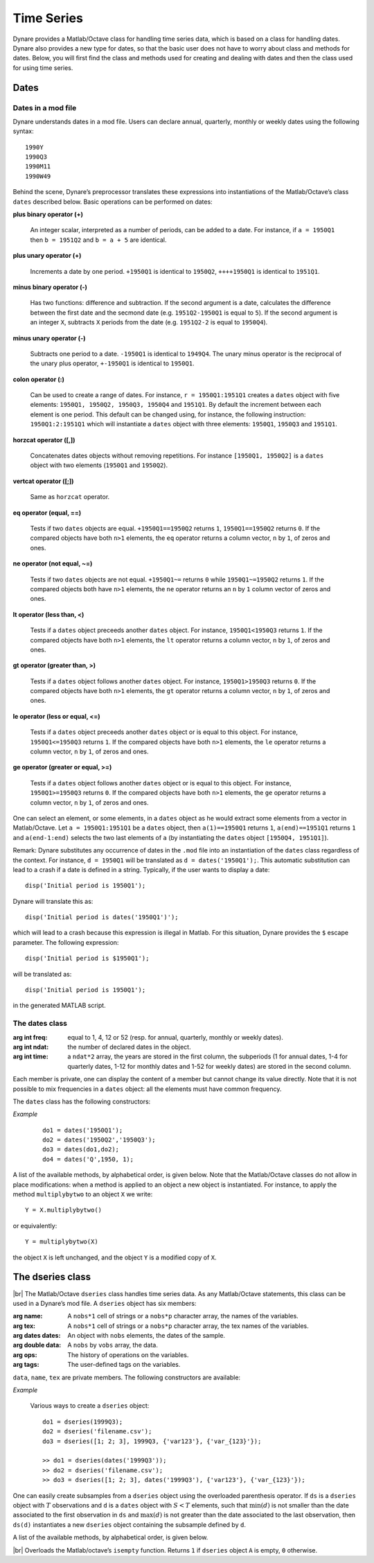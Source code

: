 .. default-domain:: dynare

.. |br| raw:: html

    <br>

###########
Time Series
###########

Dynare provides a Matlab/Octave class for handling time series data,
which is based on a class for handling dates. Dynare also provides a
new type for dates, so that the basic user does not have to worry
about class and methods for dates. Below, you will first find the
class and methods used for creating and dealing with dates and then
the class used for using time series.


Dates
=====
.. highlight:: matlab

Dates in a mod file
-------------------

Dynare understands dates in a mod file. Users can declare annual,
quarterly, monthly or weekly dates using the following syntax::

    1990Y
    1990Q3
    1990M11
    1990W49

Behind the scene, Dynare’s preprocessor translates these expressions
into instantiations of the Matlab/Octave’s class ``dates`` described
below. Basic operations can be performed on dates:

**plus binary operator (+)**

    An integer scalar, interpreted as a number of periods, can be
    added to a date. For instance, if ``a = 1950Q1`` then ``b =
    1951Q2`` and ``b = a + 5`` are identical.

**plus unary operator (+)**

    Increments a date by one period. ``+1950Q1`` is identical to
    ``1950Q2``, ``++++1950Q1`` is identical to ``1951Q1``.

**minus binary operator (-)**

    Has two functions: difference and subtraction. If the second
    argument is a date, calculates the difference between the first
    date and the secmond date (e.g. ``1951Q2-1950Q1`` is equal to
    ``5``). If the second argument is an integer ``X``, subtracts
    ``X`` periods from the date (e.g. ``1951Q2-2`` is equal to
    ``1950Q4``).

**minus unary operator (-)**

    Subtracts one period to a date. ``-1950Q1`` is identical to
    ``1949Q4``. The unary minus operator is the reciprocal of the
    unary plus operator, ``+-1950Q1`` is identical to ``1950Q1``.

**colon operator (:)**

    Can be used to create a range of dates. For instance, ``r =
    1950Q1:1951Q1`` creates a ``dates`` object with five elements:
    ``1950Q1, 1950Q2, 1950Q3, 1950Q4`` and ``1951Q1``. By default the
    increment between each element is one period. This default can be
    changed using, for instance, the following instruction:
    ``1950Q1:2:1951Q1`` which will instantiate a ``dates`` object with
    three elements: ``1950Q1``, ``1950Q3`` and ``1951Q1``.

**horzcat operator ([,])**

    Concatenates dates objects without removing repetitions. For
    instance ``[1950Q1, 1950Q2]`` is a ``dates`` object with two
    elements (``1950Q1`` and ``1950Q2``).

**vertcat operator ([;])**

    Same as ``horzcat`` operator.

**eq operator (equal, ==)**

    Tests if two ``dates`` objects are equal. ``+1950Q1==1950Q2``
    returns ``1``, ``1950Q1==1950Q2`` returns ``0``. If the compared
    objects have both ``n>1`` elements, the ``eq`` operator returns a
    column vector, ``n`` by ``1``, of zeros and ones.

**ne operator (not equal, ~=)**

    Tests if two ``dates`` objects are not equal. ``+1950Q1~=``
    returns ``0`` while ``1950Q1~=1950Q2`` returns ``1``. If the
    compared objects both have ``n>1`` elements, the ``ne`` operator
    returns an ``n`` by ``1`` column vector of zeros and ones.

**lt operator (less than, <)**

    Tests if a ``dates`` object preceeds another ``dates`` object. For
    instance, ``1950Q1<1950Q3`` returns ``1``. If the compared objects
    have both ``n>1`` elements, the ``lt`` operator returns a column
    vector, ``n`` by ``1``, of zeros and ones.

**gt operator (greater than, >)**

    Tests if a ``dates`` object follows another ``dates`` object. For
    instance, ``1950Q1>1950Q3`` returns ``0``. If the compared objects
    have both ``n>1`` elements, the ``gt`` operator returns a column
    vector, ``n`` by ``1``, of zeros and ones.

**le operator (less or equal, <=)**

    Tests if a ``dates`` object preceeds another ``dates`` object or
    is equal to this object. For instance, ``1950Q1<=1950Q3`` returns
    ``1``. If the compared objects have both ``n>1`` elements, the
    ``le`` operator returns a column vector, ``n`` by ``1``, of zeros
    and ones.

**ge operator (greater or equal, >=)**

    Tests if a ``dates`` object follows another ``dates`` object or is
    equal to this object. For instance, ``1950Q1>=1950Q3`` returns
    ``0``. If the compared objects have both ``n>1`` elements, the
    ``ge`` operator returns a column vector, ``n`` by ``1``, of zeros
    and ones.

One can select an element, or some elements, in a ``dates`` object as
he would extract some elements from a vector in Matlab/Octave. Let ``a
= 1950Q1:1951Q1`` be a ``dates`` object, then ``a(1)==1950Q1`` returns
``1``, ``a(end)==1951Q1`` returns ``1`` and ``a(end-1:end)`` selects
the two last elements of ``a`` (by instantiating the ``dates`` object
``[1950Q4, 1951Q1]``).

Remark: Dynare substitutes any occurrence of dates in the ``.mod`` file
into an instantiation of the ``dates`` class regardless of the
context. For instance, ``d = 1950Q1`` will be translated as ``d =
dates('1950Q1');``. This automatic substitution can lead to a crash if
a date is defined in a string. Typically, if the user wants to display
a date::

    disp('Initial period is 1950Q1');

Dynare will translate this as::

    disp('Initial period is dates('1950Q1')');

which will lead to a crash because this expression is illegal in
Matlab. For this situation, Dynare provides the ``$`` escape
parameter. The following expression::

    disp('Initial period is $1950Q1');

will be translated as::

    disp('Initial period is 1950Q1');

in the generated MATLAB script.


.. _dates-members:

The dates class
---------------

.. class:: dates

    :arg int freq: equal to 1, 4, 12 or 52 (resp. for annual,
                   quarterly, monthly or weekly dates).
    :arg int ndat: the number of declared dates in the object.
    :arg int time: a ``ndat*2`` array, the years are stored in the
                   first column, the subperiods (1 for annual dates,
                   1-4 for quarterly dates, 1-12 for monthly dates and
                   1-52 for weekly dates) are stored in the second
                   column.

    Each member is private, one can display the content of a member
    but cannot change its value directly. Note that it is not possible
    to mix frequencies in a ``dates`` object: all the elements must
    have common frequency.

    The ``dates`` class has the following constructors:

    .. construct:: dates()
                   dates(FREQ)

        |br| Returns an empty ``dates`` object with a given frequency
        (if the constructor is called with one input
        argument). ``FREQ`` is a character equal to ’Y’ or ’A’ for
        annual dates, ’Q’ for quarterly dates, ’M’ for monthly dates
        or ’W’ for weekly dates. Note that ``FREQ`` is not case
        sensitive, so that, for instance, ’q’ is also allowed for
        quarterly dates. The frequency can also be set with an integer
        scalar equal to 1 (annual), 4 (quarterly), 12 (monthly) or 52
        (weekly). The instantiation of empty objects can be used to
        rename the ``dates`` class. For instance, if one only works
        with quarterly dates, object ``qq`` can be created as::

            qq = dates('Q')

        and a ``dates`` object holding the date ``2009Q2``::

            d0 = qq(2009,2);

        which is much simpler if ``dates`` objects have to be defined
        programmatically.


    .. construct:: dates(STRING)
                   dates(STRING, STRING, ...)

        |br| Returns a ``dates`` object that represents a date as
        given by the string ``STRING``. This string has to be
        interpretable as a date (only strings of the following forms
        are admitted: ``'1990Y'``, ``'1990A'``, ``'1990Q1'``,
        ``'1990M2'``, ``'1990W5'``), the routine ``isdate`` can be
        used to test if a string is interpretable as a date. If more
        than one argument is provided, they should all be dates
        represented as strings, the resulting ``dates`` object
        contains as many elements as arguments to the constructor.


    .. construct:: dates(DATES)
                   dates(DATES, DATES, ...)

        |br| Returns a copy of the ``dates`` object ``DATES`` passed
        as input arguments. If more than one argument is provided,
        they should all be ``dates`` objects. The number of elements
        in the instantiated ``dates`` object is equal to the sum of
        the elements in the ``dates`` passed as arguments to the
        constructor.


    .. construct:: dates (FREQ, YEAR, SUBPERIOD)

        |br| where ``FREQ`` is a single character (’Y’, ’A’, ’Q’, ’M’,
        ’W’) or integer (1, 4, 12 or 52) specifying the frequency,
        ``YEAR`` and ``SUBPERIOD`` are ``n*1`` vectors of
        integers. Returns a ``dates`` object with ``n`` elements. If
        ``FREQ`` is equal to ``'Y'``, ``'A'`` or ``1``, the third
        argument is not needed (because ``SUBPERIOD`` is necessarily a
        vector of ones in this case).


    *Example*

        ::

            do1 = dates('1950Q1');
            do2 = dates('1950Q2','1950Q3');
            do3 = dates(do1,do2);
            do4 = dates('Q',1950, 1);


    A list of the available methods, by alphabetical order, is given
    below. Note that the Matlab/Octave classes do not allow in place
    modifications: when a method is applied to an object a new object
    is instantiated. For instance, to apply the method
    ``multiplybytwo`` to an object ``X`` we write::

        Y = X.multiplybytwo()

    or equivalently::

        Y = multiplybytwo(X)

    the object ``X`` is left unchanged, and the object ``Y`` is a
    modified copy of ``X``.


    .. datesmethod:: C = append (A, B)

        |br| Appends ``dates`` object ``B``, or a string that can be
        interpreted as a date, to the ``dates`` object ``A``. If ``B``
        is a ``dates`` object it is assumed that it has no more than
        one element.

        *Example*

            ::

                >> D = dates('1950Q1','1950Q2');
                >> d = dates('1950Q3');
                >> E = D.append(d);
                >> F = D.append('1950Q3')
                >> isequal(E,F)

                ans =

                     1
                >> F
                F = <dates: 1950Q1, 1950Q2, 1950Q3>


    .. datesmethod:: C = colon (A, B)
                     C = colon (A, i, B)

        |br| Overloads the Matlab/Octave colon (``:``) operator. A and B
        are ``dates`` objects. The optional increment ``i`` is a
        scalar integer (default value is ``i=1``). This method returns
        a ``dates`` object and can be used to create ranges of dates.

        *Example*

            ::

                >> A = dates('1950Q1');
                >> B = dates('1951Q2');
                >> C = A:B
                C = <dates: 1950Q1, 1950Q2, 1950Q3, 1950Q4, 1951Q1>
                >> D = A:2:B
                D = <dates: 1950Q1, 1950Q3, 1951Q1>


    .. datesmethod:: B = double (A)

        |br| Overloads the Matlab/Octave ``double`` function. ``A`` is
        a ``dates`` object. The method returns a floating point
        representation of a ``dates`` object, the integer and
        fractional parts respectively corresponding to the year and
        the subperiod. The fractional part is the subperiod number
        minus one divided by the frequency (``1``, ``4``, ``12`` or
        ``52``).

        *Example*:

            ::

                >> a = dates('1950Q1'):dates('1950Q4');
                >> a.double()

                ans =

                     1950.00
                     1950.25
                     1950.50
                     1950.75


    .. datesmethod:: C = eq (A, B)

        |br| Overloads the Matlab/Octave ``eq`` (equal, ``==``)
        operator. ``dates`` objects ``A`` and ``B`` must have the same
        number of elements (say, ``n``). The returned argument is a
        ``n`` by ``1`` vector of zeros and ones. The i-th element of
        ``C`` is equal to ``1`` if and only if the dates ``A(i)`` and
        ``B(i)`` are the same.

        *Example*

            ::

                >> A = dates('1950Q1','1951Q2');
                >> B = dates('1950Q1','1950Q2');
                >> A==B

                ans =

                     1
                     0


    .. datesmethod:: C = ge (A, B)

        |br| Overloads the Matlab/Octave ``ge`` (greater or equal,
        ``>=``) operator. ``dates`` objects ``A`` and ``B`` must have
        the same number of elements (say, ``n``). The returned
        argument is a ``n`` by ``1`` vector of zeros and ones. The
        i-th element of ``C`` is equal to ``1`` if and only if the
        date ``A(i)`` is posterior or equal to the date ``B(i)``.

        *Example*

            ::

                >> A = dates('1950Q1','1951Q2');
                >> B = dates('1950Q1','1950Q2');
                >> A>=B

                ans =

                     1
                     1


    .. datesmethod:: C = gt (A, B)

        |br| Overloads the Matlab/Octave ``gt`` (greater than, ``>``)
        operator. ``dates`` objects ``A`` and ``B`` must have the same
        number of elements (say, ``n``). The returned argument is a
        ``n`` by ``1`` vector of zeros and ones. The i-th element of
        ``C`` is equal to ``1`` if and only if the date ``A(i)`` is
        posterior to the date ``B(i)``.

        *Example*

            ::

                >> A = dates('1950Q1','1951Q2');
                >> B = dates('1950Q1','1950Q2');
                >> A>B

                ans =

                     0
                     1


    .. datesmethod:: D = horzcat (A, B, C, ...)

        |br| Overloads the Matlab/Octave ``horzcat`` operator. All the
        input arguments must be ``dates`` objects. The returned
        argument is a ``dates`` object gathering all the dates given
        in the input arguments (repetitions are not removed).

        *Example*

            ::

                >> A = dates('1950Q1');
                >> B = dates('1950Q2');
                >> C = [A, B];
                >> C
                C = <dates: 1950Q1, 1950Q2>


    .. datesmethod:: C = intersect (A, B)

        |br| Overloads the Matlab/Octave ``intersect`` function. All
        the input arguments must be ``dates`` objects. The returned
        argument is a ``dates`` object gathering all the common dates
        given in the input arguments. If ``A`` and ``B`` are disjoint
        ``dates`` objects, the function returns an empty ``dates``
        object. Returned dates in ``dates`` object ``C`` are sorted by
        increasing order.

        *Example*

            ::

                >> A = dates('1950Q1'):dates('1951Q4');
                >> B = dates('1951Q1'):dates('1951Q4');
                >> C = intersect(A, B);
                >> C
                C = <dates: 1951Q1, 1951Q2, 1951Q3, 1951Q4>


    .. datesmethod:: C = setdiff (A, B)

        |br| Overloads the Matlab/Octave ``setdiff`` function. All the
        input arguments must be ``dates`` objects. The returned
        argument is a ``dates`` object all dates present in ``A`` but
        not in ``B``. If ``A`` and ``B`` are disjoint ``dates``
        objects, the function returns ``A``. Returned dates in
        ``dates`` object ``C`` are sorted by increasing order.

        *Example*

            ::

                >> A = dates('1950Q1'):dates('1969Q4') ;
                >> B = dates('1960Q1'):dates('1969Q4') ;
                >> C = dates('1970Q1'):dates('1979Q4') ;
                >> d1 = setdiff(d1,d2);
                >> d2 = setdiff(d1,d3);
                d1 = <dates: 1950Q1, 1950Q2,  ..., 1959Q3, 1959Q4>
                d2 = <dates: 1950Q1, 1950Q2,  ..., 1969Q3, 1969Q4>


    .. datesmethod:: B = isempty (A)

        |br| Overloads the Matlab/Octave ``isempty`` function for ``dates``
        objects``.

        *Example*

            ::

                >> A = dates('1950Q1'):dates('1951Q4');
                >> A.isempty()

                ans =

                     0


    .. datesmethod:: C = isequal (A, B)

        |br| Overloads the Matlab/Octave ``isequal`` function for
        ``dates`` objects.

        *Example*

            ::

                >> A = dates('1950Q1'):dates('1951Q4');
                >> isequal(A,A)

                ans =

                     1


    .. datesmethod:: C = le (A, B)

        |br| Overloads the Matlab/Octave ``le`` (less or equal,
        ``<=``) operator. ``dates`` objects ``A`` and ``B`` must have
        the same number of elements (say, ``n``). The returned
        argument is a ``n`` by ``1`` vector of zeros and ones. The
        i-th element of ``C`` is equal to ``1`` if and only if the
        date ``A(i)`` is not posterior to the date ``B(i)``.

        *Example*

            ::

                >> A = dates('1950Q1','1951Q2');
                >> B = dates('1950Q1','1950Q2');
                >> A<=B

                ans =

                     1
                     0


    .. datesmethod:: B = length (A)

        |br| Overloads the Matlab/Octave ``length`` function. Returns the
        number of dates in ``dates`` object ``A`` (``B`` is a scalar
        integer).

        *Example*

            ::

                >> A = dates('1950Q1','1951Q2');
                >> A.length()

                ans =

                     2


    .. datesmethod:: C = lt (A, B)

        |br| Overloads the Matlab/Octave ``lt`` (less than, ``<``)
        operator. ``dates`` objects ``A`` and ``B`` must have the same
        number of elements (say, ``n``). The returned argument is a
        ``n`` by ``1`` vector of zeros and ones. The i-th element of
        ``C`` is equal to ``1`` if and only if the date ``A(i)``
        preceeds the date ``B(i)``.

        *Example*

            ::

                >> A = dates('1950Q1','1951Q2');
                >> B = dates('1950Q1','1950Q2');
                >> A<B

                ans =

                     0
                     0


    .. datesmethod:: D = max (A, B, C, ...)

        |br| Overloads the Matlab/Octave ``max`` function. All input
        arguments must be ``dates`` objects. The function returns a
        single element ``dates`` object containing the greatest date.

        *Example*

            ::

                >> A = {dates('1950Q2'), dates('1953Q4','1876Q2'), dates('1794Q3')};
                >> max(A{:})
                ans = <dates: 1953Q4>


    .. datesmethod:: D = min (A, B, C, ...)

        |br| Overloads the Matlab/Octave ``min`` function. All input
        arguments must be ``dates`` objects. The function returns a
        single element ``dates`` object containing the smallest date.

        *Example*

            ::

                >> A = {dates('1950Q2'), dates('1953Q4','1876Q2'), dates('1794Q3')};
                >> min(A{:})
                ans = <dates: 1794Q3>


    .. datesmethod:: C = minus (A, B)

        |br| Overloads the Matlab/Octave ``minus`` operator
        (``-``). If both input arguments are ``dates`` objects, then
        number of periods between ``A`` and ``B`` is returned (so that
        ``A+C=B``). If ``B`` is a vector of integers, the minus
        operator shifts the ``dates`` object by ``B`` periods
        backward.

        *Example*

            ::

                >> d1 = dates('1950Q1','1950Q2','1960Q1');
                >> d2 = dates('1950Q3','1950Q4','1960Q1');
                >> ee = d2-d1

                ee =

                     2
                     2
                     0

                >> d1-(-ee)
                ans = <dates: 1950Q3, 1950Q4, 1960Q1>


    .. datesmethod:: C = ne (A, B)

        |br| Overloads the Matlab/Octave ``ne`` (not equal, ``~=``)
        operator. ``dates`` objects ``A`` and ``B`` must have the same
        number of elements (say, ``n``) or one of the inputs must be a
        single element ``dates`` object. The returned argument is a
        ``n`` by ``1`` vector of zeros and ones. The i-th element of
        ``C`` is equal to ``1`` if and only if the dates ``A(i)`` and
        ``B(i)`` are different.

        *Example*

            ::

                >> A = dates('1950Q1','1951Q2');
                >> B = dates('1950Q1','1950Q2');
                >> A~=B

                ans =

                     0
                     1


    .. datesmethod:: C = plus (A, B)

        |br| Overloads the Matlab/Octave ``plus`` operator (``+``). If
        both input arguments are ``dates`` objects, then the method
        combines ``A`` and ``B`` without removing repetitions. If
        ``B`` is a vector of integers, the ``plus`` operator shifts
        the ``dates`` object by ``B`` periods forward.

        :ex:

            ::

                >> d1 = dates('1950Q1','1950Q2')+dates('1960Q1');
                >> d2 = (dates('1950Q1','1950Q2')+2)+dates('1960Q1');
                >> ee = d2-d1;

                ee =

                     2
                     2
                     0

                >> d1+ee
                ans = <dates: 1950Q3, 1950Q4, 1960Q1>


    .. datesmethod:: C = pop (A)
                     C = pop (A,B)

        |br| Pop method for ``dates`` class. If only one input is
        provided, the method removes the last element of a ``dates``
        object. If a second input argument is provided, a scalar
        integer between ``1`` and ``A.length()``, the method removes
        element number ``B`` from ``dates`` object ``A``.

        *Example*

            ::

                >> d1 = dates('1950Q1','1950Q2');
                >> d1.pop()
                ans = <dates: 1950Q1>

                >> d1.pop(1)
                ans = <dates: 1950Q2>


    .. datesmethod:: B = sort (A)

        |br| Sort method for ``dates`` objects. Returns a ``dates`` object
        with elements sorted by increasing order.

        *Example*

            ::

                >> dd = dates('1945Q3','1938Q4','1789Q3');
                >> dd.sort()
                ans = <dates: 1789Q3, 1938Q4, 1945Q3>


    .. datesmethod:: B = uminus (A)

        |br| Overloads the Matlab/Octave unary minus operator. Returns
        a ``dates`` object with elements shifted one period backward.

        *Example*

        ::

                >> dd = dates('1945Q3','1938Q4','1973Q1');
                >> -dd
                ans = <dates: 1945Q2, 1938Q3, 1972Q4>


    .. datesmethod:: D = union (A, B, C, ...)

        |br| Overloads the Matlab/Octave ``union`` function. Returns a
        ``dates`` object with elements sorted by increasing order
        (repetitions are removed, to keep the repetitions use the
        ``horzcat`` or ``plus`` operators).

        *Example*

            ::

                >> d1 = dates('1945Q3','1973Q1','1938Q4');
                >> d2 = dates('1973Q1','1976Q1');
                >> union(d1,d2)
                ans = <dates: 1938Q4, 1945Q3, 1973Q1, 1976Q1>


    .. datesmethod:: B = unique (A)

        |br| Overloads the Matlab/Octave ``unique`` function. Returns
        a ``dates`` object with repetitions removed (only the last
        occurence of a date is kept).

        *Example*

            ::

                >> d1 = dates('1945Q3','1973Q1','1945Q3');
                >> d1.unique()
                ans = <dates: 1973Q1, 1945Q3>


    .. datesmethod:: B = uplus (A)

        |br| Overloads the Matlab/Octave unary plus operator. Returns
        a ``dates`` object with elements shifted one period ahead.

        *Example*

            ::

                >> dd = dates('1945Q3','1938Q4','1973Q1');
                >> +dd
                ans = <dates: 1945Q4, 1939Q1, 1973Q2>


.. _dseries-members:

The dseries class
=================

.. class:: dseries

    |br| The Matlab/Octave ``dseries`` class handles time series
    data. As any Matlab/Octave statements, this class can be used in a
    Dynare’s mod file. A ``dseries`` object has six members:

    :arg name: A ``nobs*1`` cell of strings or a ``nobs*p`` character
               array, the names of the variables.
    :arg tex: A ``nobs*1`` cell of strings or a ``nobs*p`` character
              array, the tex names of the variables.
    :arg dates dates: An object with ``nobs`` elements, the dates of the sample.
    :arg double data: A ``nobs`` by ``vobs`` array, the data.
    :arg ops: The history of operations on the variables.
    :arg tags: The user-defined tags on the variables.

    ``data``, ``name``, ``tex`` are private members. The following
    constructors are available:

    .. construct:: dseries ()
                   dseries (INITIAL_DATE)

        |br| Instantiates an empty ``dseries`` object with, if
        defined, an initial date given by the single element ``dates``
        object *INITIAL_DATE.*

    .. construct:: dseries (FILENAME[, INITIAL_DATE])

        |br| Instantiates and populates a ``dseries`` object with a
        data file specified by *FILENAME*, a string passed as
        input. Valid file types are ``.m``, ``.mat``, ``.csv`` and
        ``.xls/.xlsx`` (Octave only supports ``.xlsx`` files and the
        `io <http://octave.sourceforge.net/io/>`__ package from
        Octave-Forge must be installed). A typical ``.m`` file will
        have the following form::

            INIT__ = '1994Q3';
            NAMES__ = {'azert';'yuiop'};
            TEX__ = {'azert';'yuiop'};

            azert = randn(100,1);
            yuiop = randn(100,1);

        If a ``.mat`` file is used instead, it should provide the same
        informations. Note that the ``INIT__`` variable can be either
        a ``dates`` object or a string which could be used to
        instantiate the same ``dates`` object. If ``INIT__`` is not
        provided in the ``.mat`` or ``.m`` file, the initial is by
        default set equal to ``dates('1Y')``. If a second input
        argument is passed to the constructor, ``dates`` object
        *INITIAL_DATE*, the initial date defined in *FILENAME* is
        reset to *INITIAL_DATE*. This is typically usefull if
        ``INIT__`` is not provided in the data file.

    .. construct:: dseries (DATA_MATRIX[,INITIAL_DATE[,LIST_OF_NAMES[,TEX_NAMES]]])
                   dseries (DATA_MATRIX[,RANGE_OF_DATES[,LIST_OF_NAMES[,TEX_NAMES]]])

        |br| If the data is not read from a file, it can be provided
        via a :math:`T \times N` matrix as the first argument to
        ``dseries`` ’ constructor, with :math:`T` representing the
        number of observations on :math:`N` variables. The optional
        second argument, *INITIAL_DATE*, can be either a ``dates``
        object representing the period of the first observation or a
        string which would be used to instantiate a ``dates``
        object. Its default value is ``dates('1Y')``. The optional
        third argument, *LIST_OF_NAMES*, is a :math:`N \times 1` cell
        of strings with one entry for each variable name. The default
        name associated with column ``i`` of *DATA_MATRIX* is
        ``Variable_i``. The final argument, *TEX_NAMES*, is a :math:`N
        \times 1` cell of strings composed of the LaTeX names
        associated with the variables. The default LaTeX name
        associated with column ``i`` of *DATA_MATRIX* is
        ``Variable\_i``. If the optional second input argument is a
        range of dates, ``dates`` object *RANGE_OF_DATES*, the number
        of rows in the first argument must match the number of
        elements *RANGE_OF_DATES* or be equal to one (in which case
        the single observation is replicated).

    *Example*

        Various ways to create a ``dseries`` object::

            do1 = dseries(1999Q3);
            do2 = dseries('filename.csv');
            do3 = dseries([1; 2; 3], 1999Q3, {'var123'}, {'var_{123}'});

            >> do1 = dseries(dates('1999Q3'));
            >> do2 = dseries('filename.csv');
            >> do3 = dseries([1; 2; 3], dates('1999Q3'), {'var123'}, {'var_{123}'});


    One can easily create subsamples from a ``dseries`` object using
    the overloaded parenthesis operator. If ``ds`` is a ``dseries``
    object with :math:`T` observations and ``d`` is a ``dates`` object
    with :math:`S<T` elements, such that :math:`\min(d)` is not
    smaller than the date associated to the first observation in
    ``ds`` and :math:`\max(d)` is not greater than the date associated
    to the last observation, then ``ds(d)`` instantiates a new
    ``dseries`` object containing the subsample defined by ``d``.

    A list of the available methods, by alphabetical order, is given below.


    .. dseriesmethod:: A = abs(B)

        |br| Overloads the ``abs()`` function for ``dseries``
        objects. Returns the absolute value of the variables in
        dseries ``object`` ``B``.

        *Example*

            ::

                >> ts0 = dseries(randn(3,2),'1973Q1',{'A1'; 'A2'},{'A_1'; 'A_2'});
                >> ts1 = ts0.abs();
                >> ts0

                ts0 is a dseries object:

                       | A1       | A2
                1973Q1 | -0.67284 | 1.4367
                1973Q2 | -0.51222 | -0.4948
                1973Q3 | 0.99791  | 0.22677

                >> ts1

                ts1 is a dseries object:

                       | abs(A1) | abs(A2)
                1973Q1 | 0.67284 | 1.4367
                1973Q2 | 0.51222 | 0.4948
                1973Q3 | 0.99791 | 0.22677


    .. dseriesmethod:: [A, B] = align(A, B)

        If ``dseries`` objects ``A`` and ``B`` are defined on
        different time ranges, this function extends ``A`` and/or
        ``B`` with NaNs so that they are defined on the same time
        range. Note that both ``dseries`` objects must have the same
        frequency.

        *Example*

            ::

                >> ts0 = dseries(rand(5,1),dates('2000Q1')); % 2000Q1 -> 2001Q1
                >> ts1 = dseries(rand(3,1),dates('2000Q4')); % 2000Q4 -> 2001Q2
                >> [ts0, ts1] = align(ts0, ts1);             % 2000Q1 -> 2001Q2
                >> ts0

                ts0 is a dseries object:

                       | Variable_1
                2000Q1 | 0.81472
                2000Q2 | 0.90579
                2000Q3 | 0.12699
                2000Q4 | 0.91338
                2001Q1 | 0.63236
                2001Q2 | NaN

                >> ts1

                ts1 is a dseries object:

                       | Variable_1
                2000Q1 | NaN
                2000Q2 | NaN
                2000Q3 | NaN
                2000Q4 | 0.66653
                2001Q1 | 0.17813
                2001Q2 | 0.12801


    .. dseriesmethod:: B = baxter_king_filter(A, hf, lf, K)

        |br| Implementation of the *Baxter and King* (1999) band pass
        filter for ``dseries`` objects. This filter isolates business
        cycle fluctuations with a period of length ranging between
        ``hf`` (high frequency) to ``lf`` (low frequency) using a
        symmetric moving average smoother with :math:`2K+1` points, so
        that :math:`K` observations at the beginning and at the end of
        the sample are lost in the computation of the filter. The
        default value for ``hf`` is ``6``, for ``lf`` is ``32``, and
        for ``K`` is ``12``.

        *Example*

            ::

                % Simulate a component model (stochastic trend, deterministic
                % trend, and a stationary autoregressive process).
                e = 0.2*randn(200,1);
                u = randn(200,1);
                stochastic_trend = cumsum(e);
                deterministic_trend = .1*transpose(1:200);
                x = zeros(200,1);
                for i=2:200
                    x(i) = .75*x(i-1) + u(i);
                end
                y = x + stochastic_trend + deterministic_trend;

                % Instantiates time series objects.
                ts0 = dseries(y,'1950Q1');
                ts1 = dseries(x,'1950Q1'); % stationary component.

                % Apply the Baxter-King filter.
                ts2 = ts0.baxter_king_filter();

                % Plot the filtered time series.
                plot(ts1(ts2.dates).data,'-k'); % Plot of the stationary component.
                hold on
                plot(ts2.data,'--r');           % Plot of the filtered y.
                hold off
                axis tight
                id = get(gca,'XTick');
                set(gca,'XTickLabel',strings(ts1.dates(id)));


    .. dseriesmethod:: C = chain(A, B)

        |br| Merge two ``dseries`` objects along the time
        dimension. The two objects must have the same number of
        observed variables, and the initial date in ``B`` must not be
        posterior to the last date in ``A``. The returned ``dseries``
        object, ``C``, is built by extending ``A`` with the cumulated
        growth factors of ``B``.

        *Example*

            ::

                >> ts = dseries([1; 2; 3; 4],dates(`1950Q1'))

                ts is a dseries object:

                       | Variable_1
                1950Q1 | 1
                1950Q2 | 2
                1950Q3 | 3
                1950Q4 | 4

                >> us = dseries([3; 4; 5; 6],dates(`1950Q3'))

                us is a dseries object:

                       | Variable_1
                1950Q3 | 3
                1950Q4 | 4
                1951Q1 | 5
                1951Q2 | 6

                >> chain(ts, us)

                ans is a dseries object:

                       | Variable_1
                1950Q1 | 1
                1950Q2 | 2
                1950Q3 | 3
                1950Q4 | 4
                1951Q1 | 5
                1951Q2 | 6


    .. dseriesmethod:: [error_flag, message ] = check(A)

        |br| Sanity check of ``dseries`` object ``A``. Returns ``1``
        if there is an error, ``0`` otherwise. The second output
        argument is a string giving brief informations about the
        error.


    .. dseriesmethod:: B = cumprod(A[, d[, v]])

        |br| Overloads the Matlab/Octave ``cumprod`` function for
        ``dseries`` objects. The cumulated product cannot be computed
        if the variables in ``dseries`` object ``A`` have NaNs. If a
        ``dates`` object ``d`` is provided as a second argument, then
        the method computes the cumulated product with the additional
        constraint that the variables in the ``dseries`` object ``B``
        are equal to one in period ``d``. If a single-observation
        ``dseries`` object ``v`` is provided as a third argument, the
        cumulated product in ``B`` is normalized such that ``B(d)``
        matches ``v`` (``dseries`` objects ``A`` and ``v`` must have
        the same number of variables).

        *Example*

            ::

                >> ts1 = dseries(2*ones(7,1));
                >> ts2 = ts1.cumprod();
                >> ts2

                ts2 is a dseries object:

                   | cumprod(Variable_1)
                1Y | 2
                2Y | 4
                3Y | 8
                4Y | 16
                5Y | 32
                6Y | 64
                7Y | 128

                >> ts3 = ts1.cumprod(dates('3Y'));
                >> ts3

                ts3 is a dseries object:

                   | cumprod(Variable_1)
                1Y | 0.25
                2Y | 0.5
                3Y | 1
                4Y | 2
                5Y | 4
                6Y | 8
                7Y | 16

                >> ts4 = ts1.cumprod(dates('3Y'),dseries(pi));
                >> ts4

                ts4 is a dseries object:

                   | cumprod(Variable_1)
                1Y | 0.7854
                2Y | 1.5708
                3Y | 3.1416
                4Y | 6.2832
                5Y | 12.5664
                6Y | 25.1327
                7Y | 50.2655


    .. dseriesmethod:: B = cumsum(A[, d[, v]])

        |br| Overloads the Matlab/Octave ``cumsum`` function for
        ``dseries`` objects. The cumulated sum cannot be computed if
        the variables in ``dseries`` object ``A`` have NaNs. If a
        ``dates`` object ``d`` is provided as a second argument, then
        the method computes the cumulated sum with the additional
        constraint that the variables in the ``dseries`` object ``B``
        are zero in period ``d``. If a single observation ``dseries``
        object ``v`` is provided as a third argument, the cumulated
        sum in ``B`` is such that ``B(d)`` matches ``v`` (``dseries``
        objects ``A`` and ``v`` must have the same number of
        variables).

        *Example*

            ::

                >> ts1 = dseries(ones(10,1));
                >> ts2 = ts1.cumsum();
                >> ts2

                ts2 is a dseries object:

                    | cumsum(Variable_1)
                1Y  | 1
                2Y  | 2
                3Y  | 3
                4Y  | 4
                5Y  | 5
                6Y  | 6
                7Y  | 7
                8Y  | 8
                9Y  | 9
                10Y | 10

                >> ts3 = ts1.cumsum(dates('3Y'));
                >> ts3

                ts3 is a dseries object:

                    | cumsum(Variable_1)
                1Y  | -2
                2Y  | -1
                3Y  | 0
                4Y  | 1
                5Y  | 2
                6Y  | 3
                7Y  | 4
                8Y  | 5
                9Y  | 6
                10Y | 7

                >> ts4 = ts1.cumsum(dates('3Y'),dseries(pi));
                >> ts4

                ts4 is a dseries object:

                    | cumsum(Variable_1)
                1Y  | 1.1416
                2Y  | 2.1416
                3Y  | 3.1416
                4Y  | 4.1416
                5Y  | 5.1416
                6Y  | 6.1416
                7Y  | 7.1416
                8Y  | 8.1416
                9Y  | 9.1416
                10Y | 10.1416


    .. dseriesmethod:: C = eq(A, B)

        |br| Overloads the Matlab/Octave ``eq`` (equal, ``==``)
        operator. ``dseries`` objects ``A`` and ``B`` must have the
        same number of observations (say, :math:`T`) and variables
        (:math:`N`). The returned argument is a :math:`T \times N`
        matrix of zeros and ones. Element :math:`(i,j)` of ``C`` is
        equal to ``1`` if and only if observation :math:`i` for
        variable :math:`j` in ``A`` and ``B`` are the same.

        *Example*

            ::

                >> ts0 = dseries(2*ones(3,1));
                >> ts1 = dseries([2; 0; 2]);
                >> ts0==ts1

                ans =

                     1
                     0
                     1


    .. dseriesmethod:: B = exp(A)

        |br| Overloads the Matlab/Octave ``exp`` function for
        ``dseries`` objects.

        *Example*

            ::

                >> ts0 = dseries(rand(10,1));
                >> ts1 = ts0.exp();


    .. dseriesmethod:: l = exist(A, varname)

        |br| Tests if variable exists in ``dseries`` object ``A``. Returns
        ``1`` (true) iff variable exists in ``A``.

        *Example*

            ::

                >> ts = dseries(randn(100,1));
                >> ts.exist('Variable_1')

                ans =

                     1

                >> ts.exist('Variable_2')

                ans =

                     0


    .. dseriesmethod:: C = extract(A, B[, ...])

        |br| Extracts some variables from a ``dseries`` object ``A``
        and returns a ``dseries`` object ``C``. The input arguments
        following ``A`` are strings representing the variables to be
        selected in the new ``dseries`` object ``C``. To simplify the
        creation of sub-objects, the ``dseries`` class overloads the
        curly braces (``D = extract (A, B, C)`` is equivalent to ``D =
        A{B,C}``) and allows implicit loops (defined between a pair of
        ``@`` symbol, see examples below) or Matlab/Octave’s regular
        expressions (introduced by square brackets).

        *Example*

            The following selections are equivalent::

                >> ts0 = dseries(ones(100,10));
                >> ts1 = ts0{'Variable_1','Variable_2','Variable_3'};
                >> ts2 = ts0{'Variable_@1,2,3@'}
                >> ts3 = ts0{'Variable_[1-3]$'}
                >> isequal(ts1,ts2) && isequal(ts1,ts3)

                ans =

                     1

            It is possible to use up to two implicit loops to select variables::

                names = {'GDP_1';'GDP_2';'GDP_3'; 'GDP_4'; 'GDP_5'; 'GDP_6'; 'GDP_7'; 'GDP_8'; ...
                    'GDP_9'; 'GDP_10'; 'GDP_11'; 'GDP_12'; ...
                    'HICP_1';'HICP_2';'HICP_3'; 'HICP_4'; 'HICP_5'; 'HICP_6'; 'HICP_7'; 'HICP_8'; ...
                    'HICP_9'; 'HICP_10'; 'HICP_11'; 'HICP_12'};

                ts0 = dseries(randn(4,24),dates('1973Q1'),names);
                ts0{'@GDP,HICP@_@1,3,5@'}

                ans is a dseries object:

                       | GDP_1    | GDP_3     | GDP_5     | HICP_1   | HICP_3   | HICP_5
                1973Q1 | 1.7906   | -1.6606   | -0.57716  | 0.60963  | -0.52335 | 0.26172
                1973Q2 | 2.1624   | 3.0125    | 0.52563   | 0.70912  | -1.7158  | 1.7792
                1973Q3 | -0.81928 | 1.5008    | 1.152     | 0.2798   | 0.88568  | 1.8927
                1973Q4 | -0.03705 | -0.35899  | 0.85838   | -1.4675  | -2.1666  | -0.62032


    .. dseriesmethod:: f = freq(B)

        |br| Returns the frequency of the variables in ``dseries`` object ``B``.

        *Example*

            ::

                >> ts = dseries(randn(3,2),'1973Q1');
                >> ts.freq

                ans =

                     4


    .. dseriesmethod:: D = horzcat(A, B[, ...])

        |br| Overloads the ``horzcat`` Matlab/Octave’s method for
        ``dseries`` objects. Returns a ``dseries`` object ``D``
        containing the variables in ``dseries`` objects passed as
        inputs: ``A, B, ...`` If the inputs are not defined on the
        same time ranges, the method adds NaNs to the variables so
        that the variables are redefined on the smallest common time
        range. Note that the names in the ``dseries`` objects passed
        as inputs must be different and these objects must have common
        frequency.

        *Example*

            ::

                >> ts0 = dseries(rand(5,2),'1950Q1',{'nifnif';'noufnouf'});
                >> ts1 = dseries(rand(7,1),'1950Q3',{'nafnaf'});
                >> ts2 = [ts0, ts1];
                >> ts2

                ts2 is a dseries object:

                       | nifnif  | noufnouf | nafnaf
                1950Q1 | 0.17404 | 0.71431  | NaN
                1950Q2 | 0.62741 | 0.90704  | NaN
                1950Q3 | 0.84189 | 0.21854  | 0.83666
                1950Q4 | 0.51008 | 0.87096  | 0.8593
                1951Q1 | 0.16576 | 0.21184  | 0.52338
                1951Q2 | NaN     | NaN      | 0.47736
                1951Q3 | NaN     | NaN      | 0.88988
                1951Q4 | NaN     | NaN      | 0.065076
                1952Q1 | NaN     | NaN      | 0.50946


    .. dseriesmethod:: B = hpcycle(A[, lambda])

        |br| Extracts the cycle component from a ``dseries`` ``A``
        object using the *Hodrick and Prescott (1997)* filter and
        returns a ``dseries`` object, ``B``. The default value for
        ``lambda``, the smoothing parameter, is ``1600``.

        *Example*

            ::

                % Simulate a component model (stochastic trend, deterministic
                % trend, and a stationary autoregressive process).
                e = 0.2*randn(200,1);
                u = randn(200,1);
                stochastic_trend = cumsum(e);
                deterministic_trend = .1*transpose(1:200);
                x = zeros(200,1);
                for i=2:200
                    x(i) = .75*x(i-1) + u(i);
                end
                y = x + stochastic_trend + deterministic_trend;

                % Instantiates time series objects.
                ts0 = dseries(y,'1950Q1');
                ts1 = dseries(x,'1950Q1'); % stationary component.

                % Apply the HP filter.
                ts2 = ts0.hpcycle();

                % Plot the filtered time series.
                plot(ts1(ts2.dates).data,'-k'); % Plot of the stationary component.
                hold on
                plot(ts2.data,'--r');           % Plot of the filtered y.
                hold off
                axis tight
                id = get(gca,'XTick');
                set(gca,'XTickLabel',strings(ts.dates(id)));


    .. dseriesmethod:: B = hptrend(A[, lambda])

        |br| Extracts the trend component from a ``dseries`` A object
        using the *Hodrick and Prescott (1997)* filter and returns a
        ``dseries`` object, ``B``. Default value for ``lambda``, the
        smoothing parameter, is ``1600``.

        *Example*

            ::

                % Using the same generating data process
                % as in the previous example:

                ts1 = dseries(stochastic_trend + deterministic_trend,'1950Q1');
                % Apply the HP filter.
                ts2 = ts0.hptrend();

                % Plot the filtered time series.
                plot(ts1.data,'-k'); % Plot of the nonstationary components.
                hold on
                plot(ts2.data,'--r');  % Plot of the estimated trend.
                hold off
                axis tight
                id = get(gca,'XTick');
                set(gca,'XTickLabel',strings(ts0.dates(id)));


    .. dseriesmethod:: f = init(B)

        |br| Returns the initial date in ``dseries`` object ``B``.

        *Example*

            ::

                >> ts = dseries(randn(3,2),'1973Q1');
                >> ts.init
                ans = <dates: 1973Q1>


    .. dseriesmethod:: C = insert(A, B, I)

        |br| Inserts variables contained in ``dseries`` object ``B``
        in ``dseries`` object ``A`` at positions specified by integer
        scalars in vector ``I``, returns augmented ``dseries`` object
        ``C``. The integer scalars in ``I`` must take values between
        `` and ``A.length()+1`` and refers to ``A`` ’s column
        numbers. The ``dseries`` objects ``A`` and ``B`` need not be
        defined over the same time ranges, but it is assumed that they
        have common frequency.

        :ex:

            ::

                >> ts0 = dseries(ones(2,4),'1950Q1',{'Sly'; 'Gobbo'; 'Sneaky'; 'Stealthy'});
                >> ts1 = dseries(pi*ones(2,1),'1950Q1',{'Noddy'});
                >> ts2 = ts0.insert(ts1,3)

                ts2 is a dseries object:

                       | Sly | Gobbo | Noddy  | Sneaky | Stealthy
                1950Q1 | 1   | 1     | 3.1416 | 1      | 1
                1950Q2 | 1   | 1     | 3.1416 | 1      | 1

                >> ts3 = dseries([pi*ones(2,1) sqrt(pi)*ones(2,1)],'1950Q1',{'Noddy';'Tessie Bear'});
                >> ts4 = ts0.insert(ts1,[3, 4])

                ts4 is a dseries object:

                       | Sly | Gobbo | Noddy  | Sneaky | Tessie Bear | Stealthy
                1950Q1 | 1   | 1     | 3.1416 | 1      | 1.7725      | 1
                1950Q2 | 1   | 1     | 3.1416 | 1      | 1.7725      | 1


    .. dseriesmethod:: B = isempty(A)

    |br| Overloads the Matlab/octave’s ``isempty`` function. Returns
    ``1`` if ``dseries`` object ``A`` is empty, ``0`` otherwise.


    .. dseriesmethod:: C = isequal(A,B)

        |br| Overloads the Matlab/octave’s ``isequal`` function. Returns
        ``1`` if ``dseries`` objects ``A`` and ``B`` are identical, ``0``
        otherwise.


    .. dseriesmethod:: B = lag(A[, p])

        Returns lagged time series. Default value of ``p``, the number
        of lags, is ``1``.

        *Example*

            ::

                >> ts0 = dseries(transpose(1:4),'1950Q1')

                ts0 is a dseries object:

                       | Variable_1
                1950Q1 | 1
                1950Q2 | 2
                1950Q3 | 3
                1950Q4 | 4

                >> ts1 = ts0.lag()

                ts1 is a dseries object:

                           | lag(Variable_1,1)
                    1950Q1 | NaN
                    1950Q2 | 1
                    1950Q3 | 2
                    1950Q4 | 3

                >> ts2 = ts0.lag(2)

                ts2 is a dseries object:

                       | lag(Variable_1,2)
                1950Q1 | NaN
                1950Q2 | NaN
                1950Q3 | 1
                1950Q4 | 2

                % dseries class overloads the parenthesis
                % so that ts.lag(p) can be written more
                % compactly as ts(-p). For instance:

                >> ts0.lag(1)

                ans is a dseries object:

                       | lag(Variable_1,1)
                1950Q1 | NaN
                1950Q2 | 1
                1950Q3 | 2
                1950Q4 | 3

            or alternatively::

                >> ts0(-1)

                ans is a dseries object:

                       | lag(Variable_1,1)
                1950Q1 | NaN
                1950Q2 | 1
                1950Q3 | 2
                1950Q4 | 3


    .. dseriesmethod:: l = last(B)

        |br| Returns the last date in ``dseries`` object ``B``.

        *Example*

            ::

                >> ts = dseries(randn(3,2),'1973Q1');
                >> ts.last
                ans = <dates: 1973Q3>


    .. dseriesmethod:: B = lead(A[, p])

        |br| Returns lead time series. Default value of ``p``, the
        number of leads, is ``1``. As in the ``lag`` method, the
        ``dseries`` class overloads the parenthesis so that
        ``ts.lead(p)`` is equivalent to ``ts(p)``.

        *Example*

            ::

                >> ts0 = dseries(transpose(1:4),'1950Q1');
                >> ts1 = ts0.lead()

                ts1 is a dseries object:

                       | lead(Variable_1,1)
                1950Q1 | 2
                1950Q2 | 3
                1950Q3 | 4
                1950Q4 | NaN

                >> ts2 = ts0(2)

                ts2 is a dseries object:

                       | lead(Variable_1,2)
                1950Q1 | 3
                1950Q2 | 4
                1950Q3 | NaN
                1950Q4 | NaN

        *Remark*

        The overloading of the parenthesis for ``dseries`` objects,
        allows to easily create new ``dseries`` objects by
        copying/pasting equations declared in the ``model`` block. For
        instance, if an Euler equation is defined in the ``model``
        block::

            model;
            ...
            1/C - beta/C(1)*(exp(A(1))*K^(alpha-1)+1-delta) ;
            ...
            end;

        and if variables ``, ``A`` and ``K`` are defined as
        ``dseries`` objects, then by writing::

            Residuals = 1/C - beta/C(1)*(exp(A(1))*K^(alpha-1)+1-delta) ;

        outside of the ``model`` block, we create a new ``dseries``
        object, called ``Residuals``, for the residuals of the Euler
        equation (the conditional expectation of the equation defined
        in the ``model`` block is zero, but the residuals are non
        zero).

    .. dseriesmethod:: B = log(A)

        |br| Overloads the Matlab/Octave ``log`` function for
        ``dseries`` objects.

        *Example*

            ::

                >> ts0 = dseries(rand(10,1));
                >> ts1 = ts0.log();


    .. dseriesmethod:: C = merge(A, B)

        |br| Merges two ``dseries`` objects ``A`` and ``B`` in
        ``dseries`` object ``C``. Objects ``A`` and ``B`` need to have
        common frequency but can be defined on different time
        ranges. If a variable, say ``x``, is defined both in
        ``dseries`` objects ``A`` and ``B``, then the ``merge`` will
        select the variable ``x`` as defined in the second input
        argument, ``B``.

        *Example*

            ::

                >> ts0 = dseries(rand(3,2),'1950Q1',{'A1';'A2'})

                ts0 is a dseries object:

                       | A1       | A2
                1950Q1 | 0.42448  | 0.92477
                1950Q2 | 0.60726  | 0.64208
                1950Q3 | 0.070764 | 0.1045

                >> ts1 = dseries(rand(3,1),'1950Q2',{'A1'})

                ts1 is a dseries object:

                       | A1
                1950Q2 | 0.70023
                1950Q3 | 0.3958
                1950Q4 | 0.084905

                >> merge(ts0,ts1)

                ans is a dseries object:

                       | A1       | A2
                1950Q1 | NaN      | 0.92477
                1950Q2 | 0.70023  | 0.64208
                1950Q3 | 0.3958   | 0.1045
                1950Q4 | 0.084905 | NaN

                >> merge(ts1,ts0)

                ans is a dseries object:

                       | A1       | A2
                1950Q1 | 0.42448  | 0.92477
                1950Q2 | 0.60726  | 0.64208
                1950Q3 | 0.070764 | 0.1045
                1950Q4 | NaN      | NaN


    .. dseriesmethod:: C = minus(A, B)

        |br| Overloads the ``minus`` (``-``) operator for ``dseries``
        objects, element by element subtraction. If both ``A`` and
        ``B`` are ``dseries`` objects, they do not need to be defined
        over the same time ranges. If ``A`` and ``B`` are ``dseries``
        objects with :math:`T_A` and :math:`T_B` observations and
        :math:`N_A` and :math:`N_B` variables, then :math:`N_A` must
        be equal to :math:`N_B` or :math:`1` and :math:`N_B` must be
        equal to :math:`N_A` or :math:`1`. If :math:`T_A=T_B`,
        ``isequal(A.init,B.init)`` returns ``1`` and :math:`N_A=N_B`,
        then the ``minus`` operator will compute for each couple
        :math:`(t,n)`, with :math:`1\le t\le T_A` and :math:`1\le n\le
        N_A`, ``C.data(t,n)=A.data(t,n)-B.data(t,n)``. If :math:`N_B`
        is equal to :math:`1` and :math:`N_A>1`, the smaller
        ``dseries`` object (``B``) is “broadcast” across the larger
        ``dseries`` (``A``) so that they have compatible shapes, the
        ``minus`` operator will subtract the variable defined in ``B``
        from each variable in ``A``. If ``B`` is a double scalar, then
        the method ``minus`` will subtract ``B`` from all the
        observations/variables in ``A``. If ``B`` is a row vector of
        length :math:`N_A`, then the ``minus`` method will subtract
        ``B(i)`` from all the observations of variable ``i``, for
        :math:`i=1,...,N_A`. If ``B`` is a column vector of length
        :math:`T_A`, then the ``minus`` method will subtract ``B``
        from all the variables.

        *Example*

            ::

                >> ts0 = dseries(rand(3,2));
                >> ts1 = ts0{'Variable_2'};
                >> ts0-ts1

                ans is a dseries object:

                   | minus(Variable_1,Variable_2) | minus(Variable_2,Variable_2)
                1Y | -0.48853                     | 0
                2Y | -0.50535                     | 0
                3Y | -0.32063                     | 0

                >> ts1

                ts1 is a dseries object:

                   | Variable_2
                1Y | 0.703
                2Y | 0.75415
                3Y | 0.54729

                >> ts1-ts1.data(1)

                ans is a dseries object:

                   | minus(Variable_2,0.703)
                1Y | 0
                2Y | 0.051148
                3Y | -0.15572

                >> ts1.data(1)-ts1

                ans is a dseries object:

                   | minus(0.703,Variable_2)
                1Y | 0
                2Y | -0.051148
                3Y | 0.15572


    .. dseriesmethod:: C = mpower(A, B)

        |br| Overloads the ``mpower`` (``^``) operator for ``dseries``
        objects and computes element-by-element power. ``A`` is a
        ``dseries`` object with ``N`` variables and ``T``
        observations. If ``B`` is a real scalar, then ``mpower(A,B)``
        returns a ``dseries`` object ``C`` with
        ``C.data(t,n)=A.data(t,n)^C``. If ``B`` is a ``dseries``
        object with ``N`` variables and ``T`` observations then
        ``mpower(A,B)`` returns a ``dseries`` object ``C`` with
        ``C.data(t,n)=A.data(t,n)^C.data(t,n)``.

        *Example*

            ::

                >> ts0 = dseries(transpose(1:3));
                >> ts1 = ts0^2

                ts1 is a dseries object:

                   | power(Variable_1,2)
                1Y | 1
                2Y | 4
                3Y | 9

                >> ts2 = ts0^ts0

                ts2 is a dseries object:

                   | power(Variable_1,Variable_1)
                1Y | 1
                2Y | 4
                3Y | 27


    .. dseriesmethod:: C = mrdivide(A, B)

        |br| Overloads the ``mrdivide`` (``/``) operator for
        ``dseries`` objects, element by element division (like the
        ``./`` Matlab/Octave operator). If both ``A`` and ``B`` are
        ``dseries`` objects, they do not need to be defined over the
        same time ranges. If ``A`` and ``B`` are ``dseries`` objects
        with :math:`T_A` and :math:`T_B` observations and :math:`N_A`
        and :math:`N_B` variables, then :math:`N_A` must be equal to
        :math:`N_B` or :math:`1` and :math:`N_B` must be equal to
        :math:`N_A` or :math:`1`. If :math:`T_A=T_B`,
        ``isequal(A.init,B.init)`` returns ``1`` and :math:`N_A=N_B`,
        then the ``mrdivide`` operator will compute for each couple
        :math:`(t,n)`, with :math:`1\le t\le T_A` and :math:`1\le n\le
        N_A`, ``C.data(t,n)=A.data(t,n)/B.data(t,n)``. If :math:`N_B`
        is equal to :math:`1` and :math:`N_A>1`, the smaller
        ``dseries`` object (``B``) is “broadcast” across the larger
        ``dseries`` (``A``) so that they have compatible shapes. In
        this case the ``mrdivide`` operator will divide each variable
        defined in A by the variable in B, observation per
        observation. If B is a double scalar, then ``mrdivide`` will
        divide all the observations/variables in ``A`` by ``B``. If
        ``B`` is a row vector of length :math:`N_A`, then ``mrdivide``
        will divide all the observations of variable ``i`` by
        ``B(i)``, for :math:`i=1,...,N_A`. If ``B`` is a column vector
        of length :math:`T_A`, then ``mrdivide`` will perform a
        division of all the variables by ``B``, element by element.

        *Example*

            ::

                >> ts0 = dseries(rand(3,2))

                ts0 is a dseries object:

                   | Variable_1 | Variable_2
                1Y | 0.72918    | 0.90307
                2Y | 0.93756    | 0.21819
                3Y | 0.51725    | 0.87322

                >> ts1 = ts0{'Variable_2'};
                >> ts0/ts1

                ans is a dseries object:

                   | divide(Variable_1,Variable_2) | divide(Variable_2,Variable_2)
                1Y | 0.80745                       | 1
                2Y | 4.2969                        | 1
                3Y | 0.59235                       | 1


    .. dseriesmethod:: C = mtimes(A, B)

        |br| Overloads the ``mtimes`` (``*``) operator for ``dseries``
        objects and the Hadammard product (the .* Matlab/Octave
        operator). If both ``A`` and ``B`` are ``dseries`` objects,
        they do not need to be defined over the same time ranges. If
        ``A`` and ``B`` are ``dseries`` objects with :math:`T_A` and
        :math:`_B` observations and :math:`N_A` and :math:`N_B`
        variables, then :math:`N_A` must be equal to :math:`N_B` or
        :math:`1` and :math:`N_B` must be equal to :math:`N_A` or
        :math:`1`. If :math:`T_A=T_B`, ``isequal(A.init,B.init)``
        returns ``1`` and :math:`N_A=N_B`, then the ``mtimes``
        operator will compute for each couple :math:`(t,n)`, with
        :math:`1\le t\le T_A` and :math:`1\le n\le N_A`,
        ``C.data(t,n)=A.data(t,n)*B.data(t,n)``. If :math:`N_B` is
        equal to :math:`1` and :math:`N_A>1`, the smaller ``dseries``
        object (``B``) is “broadcast” across the larger ``dseries``
        (``A``) so that they have compatible shapes, ``mtimes``
        operator will multiply each variable defined in ``A`` by the
        variable in ``B``, observation per observation. If ``B`` is a
        double scalar, then the method ``mtimes`` will multiply all
        the observations/variables in ``A`` by ``B``. If ``B`` is a
        row vector of length :math:`N_A`, then the ``mtimes`` method
        will multiply all the observations of variable ``i`` by
        ``B(i)``, for :math:`i=1,...,N_A`. If ``B`` is a column vector
        of length :math:`T_A`, then the ``mtimes`` method will perform
        a multiplication of all the variables by ``B``, element by
        element.


    .. dseriesmethod:: C = ne(A, B)

        |br| Overloads the Matlab/Octave ``ne`` (not equal, ``~=``)
        operator. ``dseries`` objects ``A`` and ``B`` must have the
        same number of observations (say, :math:`T`) and variables
        (:math:`N`). The returned argument is a :math:`T` by :math:`N`
        matrix of zeros and ones. Element :math:`(i,j)` of ``C`` is
        equal to ``1`` if and only if observation :math:`i` for
        variable :math:`j` in ``A`` and ``B`` are not equal.

        *Example*

            ::

                >> ts0 = dseries(2*ones(3,1));
                >> ts1 = dseries([2; 0; 2]);
                >> ts0~=ts1

                ans =

                     0
                     1
                     0


    .. dseriesmethod:: B = nobs(A)

        |br| Returns the number of observations in ``dseries`` object
        ``A``.

        *Example*

            ::

                >> ts0 = dseries(randn(10));
                >> ts0.nobs

                ans =

                    10


    .. dseriesmethod:: h = plot(A)
                       h = plot(A, B)
                       h = plot(A[, ...])
                       h = plot(A, B[, ...])

        |br| Overloads Matlab/Octave’s ``plot`` function for
        ``dseries`` objects. Returns a Matlab/Octave plot handle, that
        can be used to modify the properties of the plotted time
        series. If only one ``dseries`` object, ``A``, is passed as
        argument, then the plot function will put the associated dates
        on the x-abscissa. If this ``dseries`` object contains only
        one variable, additional arguments can be passed to modify the
        properties of the plot (as one would do with the
        Matlab/Octave’s version of the plot function). If ``dseries``
        object ``A`` contains more than one variable, it is not
        possible to pass these additional arguments and the properties
        of the plotted time series must be modified using the returned
        plot handle and the Matlab/Octave ``set`` function (see
        example below). If two ``dseries`` objects, ``A`` and ``B``,
        are passed as input arguments, the plot function will plot the
        variables in ``A`` against the variables in ``B`` (the number
        of variables in each object must be the same otherwise an
        error is issued). Again, if each object contains only one
        variable, additional arguments can be passed to modify the
        properties of the plotted time series, otherwise the
        Matlab/Octave ``set`` command has to be used.

        *Example*

            Define a ``dseries`` object with two variables (named by
            default ``Variable_1`` and ``Variable_2``)::

                >> ts = dseries(randn(100,2),'1950Q1');

            The following command will plot the first variable in ``ts``::

                >> plot(ts{'Variable_1'},'-k','linewidth',2);

            The next command will draw all the variables in ``ts`` on
            the same figure::

                >> h = plot(ts);

            If one wants to modify the properties of the plotted time
            series (line style, colours, ...), the set function can be
            used (see Matlab’s documentation)::

                >> set(h(1),'-k','linewidth',2);
                >> set(h(2),'--r');

            The following command will plot ``Variable_1`` against
            ``exp(Variable_1)``::

                >> plot(ts{'Variable_1'},ts{'Variable_1'}.exp(),'ok');

            Again, the properties can also be modified using the
            returned plot handle and the ``set`` function::

                >> h = plot(ts, ts.exp());
                >> set(h(1),'ok');
                >> set(h(2),'+r');


    .. dseriesmethod:: C = plus(A, B)

        |br| Overloads the ``plus`` (``+``) operator for ``dseries``
        objects, element by element addition. If both ``A`` and ``B``
        are ``dseries`` objects, they do not need to be defined over
        the same time ranges. If ``A`` and ``B`` are ``dseries``
        objects with :math:`T_A` and :math:`T_B` observations and
        :math:`N_A` and :math:`N_B` variables, then :math:`N_A` must
        be equal to :math:`N_B` or :math:`1` and :math:`N_B` must be
        equal to :math:`N_A` or :math:`1`. If :math:`T_A=T_B`,
        ``isequal(A.init,B.init)`` returns ``1`` and :math:`N_A=N_B`,
        then the ``plus`` operator will compute for each couple
        :math:`(t,n)`, with :math:`1\le t\le T_A` and :math:`1\le n\le
        N_A`, ``C.data(t,n)=A.data(t,n)+B.data(t,n)``. If :math:`N_B`
        is equal to :math:`1` and :math:`N_A>1`, the smaller
        ``dseries`` object (``B``) is “broadcast” across the larger
        ``dseries`` (``A``) so that they have compatible shapes, the
        plus operator will add the variable defined in ``B`` to each
        variable in ``A``. If ``B`` is a double scalar, then the
        method ``plus`` will add ``B`` to all the
        observations/variables in ``A``. If ``B`` is a row vector of
        length :math:`N_A`, then the ``plus`` method will add ``B(i)``
        to all the observations of variable ``i``, for
        :math:`i=1,...,N_A`. If ``B`` is a column vector of length
        :math:`T_A`, then the ``plus`` method will add ``B`` to all
        the variables.


    .. dseriesmethod:: C = pop(A[, B])

        |br| Removes variable ``B`` from ``dseries`` object ``A``. By
        default, if the second argument is not provided, the last
        variable is removed.

        *Example*

            ::

                >> ts0 = dseries(ones(3,3));
                >> ts1 = ts0.pop('Variable_2');

                ts1 is a dseries object:

                   | Variable_1 | Variable_3
                1Y | 1          | 1
                2Y | 1          | 1
                3Y | 1          | 1


    .. dseriesmethod:: B = qdiff(A)
                       B = qgrowth(A)

        |br| Computes quarterly differences or growth rates.

        *Example*

            ::

                >> ts0 = dseries(transpose(1:4),'1950Q1');
                >> ts1 = ts0.qdiff()

                ts1 is a dseries object:

                       | qdiff(Variable_1)
                1950Q1 | NaN
                1950Q2 | 1
                1950Q3 | 1
                1950Q4 | 1

                >> ts0 = dseries(transpose(1:6),'1950M1');
                >> ts1 = ts0.qdiff()

                ts1 is a dseries object:

                        | qdiff(Variable_1)
                1950M1  | NaN
                1950M2  | NaN
                1950M3  | NaN
                1950M4  | 3
                1950M5  | 3
                1950M6  | 3


    .. dseriesmethod:: C = remove(A, B)

        |br| Alias for the ``pop`` method with two arguments. Removes
        variable ``B`` from ``dseries`` object ``A``.

        *Example*

            ::

                >> ts0 = dseries(ones(3,3));
                >> ts1 = ts0.remove('Variable_2');

                ts1 is a dseries object:

                   | Variable_1 | Variable_3
                1Y | 1          | 1
                2Y | 1          | 1
                3Y | 1          | 1

            A shorter syntax is available: ``remove(ts,'Variable_2')``
            is equivalent to ``ts{'Variable_2'} = []`` (``[]`` can be
            replaced by any empty object). This alternative syntax is
            useful if more than one variable has to be removed. For
            instance::

                ts{'Variable_@2,3,4@'} = [];

            will remove ``Variable_2``, ``Variable_3`` and
            ``Variable_4`` from ``dseries`` object ``ts`` (if these
            variables exist). Regular expressions cannot be used but
            implicit loops can.


    .. dseriesmethod:: B = rename(A,oldname,newname)

        |br| Rename variable ``oldname`` to ``newname`` in ``dseries``
        object ``A``. Returns a ``dseries`` object.``

        *Example*

            ::

                >> ts0 = dseries(ones(2,2));
                >> ts1 = ts0.rename('Variable_1','Stinkly')

                ts1 is a dseries object:

                   | Stinkly | Variable_2
                1Y | 1       | 1
                2Y | 1       | 1


    .. dseriesmethod:: C = rename(A,newname)

        |br| Replace the names in ``A`` with those passed in the cell
        string array ``newname``. ``newname`` must have the same
        number of cells as ``A`` has ``dseries``. Returns a
        ``dseries`` object.

        *Example*

            ::

                >> ts0 = dseries(ones(2,3));
                >> ts1 = ts0.rename({'Tree','Worst','President'})

                ts1 is a dseries object:

                   | Bush | Worst | President
                1Y | 1    | 1     | 1
                2Y | 1    | 1     | 1


    .. dseriesmethod:: save(A, basename[, format])

        |br| Overloads the Matlab/Octave ``save`` function and saves
        ``dseries`` object ``A`` to disk. Possible formats are ``csv``
        (this is the default), ``m`` (Matlab/Octave script), and
        ``mat`` (Matlab binary data file). The name of the file
        without extension is specified by ``basename``.

        *Example*

            ::

                >> ts0 = dseries(ones(2,2));
                >> ts0.save('ts0');

            The last command will create a file ts0.csv with the
            following content::

                ,Variable_1,Variable_2
                1Y,               1,               1
                2Y,               1,               1

            To create a Matlab/Octave script, the following command::

                >> ts0.save('ts0','m');

            will produce a file ts0.m with the following content::

                % File created on 14-Nov-2013 12:08:52.

                FREQ__ = 1;
                INIT__ = ' 1Y';

                NAMES__ = {'Variable_1'; 'Variable_2'};
                TEX__ = {'Variable_{1}'; 'Variable_{2}'};

                Variable_1 = [
                              1
                              1];

                Variable_2 = [
                              1
                              1];

            The generated (``csv``, ``m``, or ``mat``) files can be
            loaded when instantiating a ``dseries`` object as
            explained above.


    .. dseriesmethod:: B = set_names(A, s1, s2, ...)

        |br| Renames variables in ``dseries`` object ``A`` and returns
        a ``dseries`` object ``B`` with new names ``s1``, ``s2``,
        ... The number of input arguments after the first one
        (``dseries`` object ``A``) must be equal to ``A.vobs`` (the
        number of variables in ``A``). ``s1`` will be the name of the
        first variable in ``B``, ``s2`` the name of the second
        variable in ``B``, and so on.

        *Example*

            ::

                >> ts0 = dseries(ones(1,3));
                >> ts1 = ts0.set_names('Barbibul',[],'Barbouille')

                ts1 is a dseries object:

                   | Barbibul | Variable_2 | Barbouille
                1Y | 1        | 1          | 1


    .. dseriesmethod:: [T, N ] = size(A[, dim])

        Overloads the Matlab/Octave’s ``size`` function. Returns the
        number of observations in ``dseries`` object ``A``
        (i.e. ``A.nobs``) and the number of variables
        (i.e. ``A.vobs``). If a second input argument is passed, the
        ``size`` function returns the number of observations if
        ``dim=1`` or the number of variables if ``dim=2`` (for all
        other values of ``dim`` an error is issued).

        *Example*

            ::

                >> ts0 = dseries(ones(1,3));
                >> ts0.size()

                ans =

                     1     3


    .. dseriesmethod:: B = tex_rename(A, name, newtexname)
                       B = tex_rename(A, newtexname)

        |br| Redefines the tex name of variable ``name`` to
        ``newtexname`` in ``dseries`` object ``A``. Returns a
        ``dseries`` object.

        With only two arguments ``A`` and ``newtexname``, it redefines
        the tex names of the ``A`` to those contained in
        ``newtexname``. Here, ``newtexname`` is a cell string array
        with the same number of entries as variables in ``A``.


    .. dseriesmethod:: B = uminus(A)

        |br| Overloads ``uminus`` (``-``, unary minus) for ``dseries``
        object.

        *Example*

            ::

                >> ts0 = dseries(1)

                ts0 is a dseries object:

                   | Variable_1
                1Y | 1

                >> ts1 = -ts0

                ts1 is a dseries object:

                   | -Variable_1
                1Y | -1


    .. dseriesmethod:: D = vertcat (A, B[, ...])

        |br| Overloads the ``vertcat`` Matlab/Octave method for
        ``dseries`` objects. This method is used to append more
        observations to a ``dseries`` object. Returns a ``dseries``
        object ``D`` containing the variables in ``dseries`` objects
        passed as inputs. All the input arguments must be ``dseries``
        objects with the same variables defined on different time
        ranges.

        *Example*

            ::

                >> ts0 = dseries(rand(2,2),'1950Q1',{'nifnif';'noufnouf'});
                >> ts1 = dseries(rand(2,2),'1950Q3',{'nifnif';'noufnouf'});
                >> ts2 = [ts0; ts1]

                ts2 is a dseries object:

                       | nifnif   | noufnouf
                1950Q1 | 0.82558  | 0.31852
                1950Q2 | 0.78996  | 0.53406
                1950Q3 | 0.089951 | 0.13629
                1950Q4 | 0.11171  | 0.67865


    .. dseriesmethod:: B = vobs(A)

        |br| Returns the number of variables in ``dseries`` object
        ``A``.

        *Example*

            ::

                >> ts0 = dseries(randn(10,2));
                >> ts0.vobs

                ans =

                    2


.. dseriesmethod:: B = ydiff(A)
                   B = ygrowth(A)

        |br| Computes yearly differences or growth rates.
